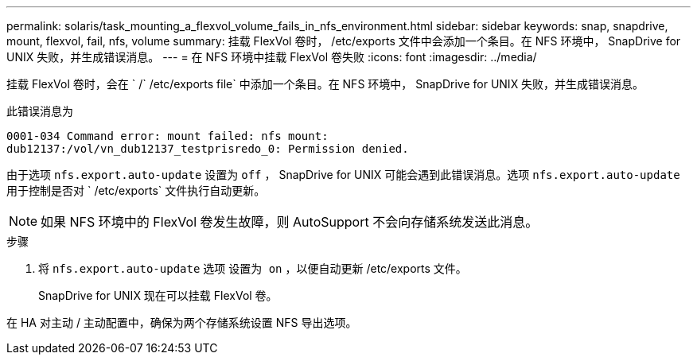 ---
permalink: solaris/task_mounting_a_flexvol_volume_fails_in_nfs_environment.html 
sidebar: sidebar 
keywords: snap, snapdrive, mount, flexvol, fail, nfs, volume 
summary: 挂载 FlexVol 卷时， /etc/exports 文件中会添加一个条目。在 NFS 环境中， SnapDrive for UNIX 失败，并生成错误消息。 
---
= 在 NFS 环境中挂载 FlexVol 卷失败
:icons: font
:imagesdir: ../media/


[role="lead"]
挂载 FlexVol 卷时，会在 ` /` /etc/exports file` 中添加一个条目。在 NFS 环境中， SnapDrive for UNIX 失败，并生成错误消息。

此错误消息为

[listing]
----
0001-034 Command error: mount failed: nfs mount:
dub12137:/vol/vn_dub12137_testprisredo_0: Permission denied.
----
由于选项 `nfs.export.auto-update` 设置为 `off` ， SnapDrive for UNIX 可能会遇到此错误消息。选项 `nfs.export.auto-update` 用于控制是否对 ` /etc/exports` 文件执行自动更新。


NOTE: 如果 NFS 环境中的 FlexVol 卷发生故障，则 AutoSupport 不会向存储系统发送此消息。

.步骤
. 将 `nfs.export.auto-update` 选项 `设置为 on` ，以便自动更新 /etc/exports 文件。
+
SnapDrive for UNIX 现在可以挂载 FlexVol 卷。



在 HA 对主动 / 主动配置中，确保为两个存储系统设置 NFS 导出选项。
